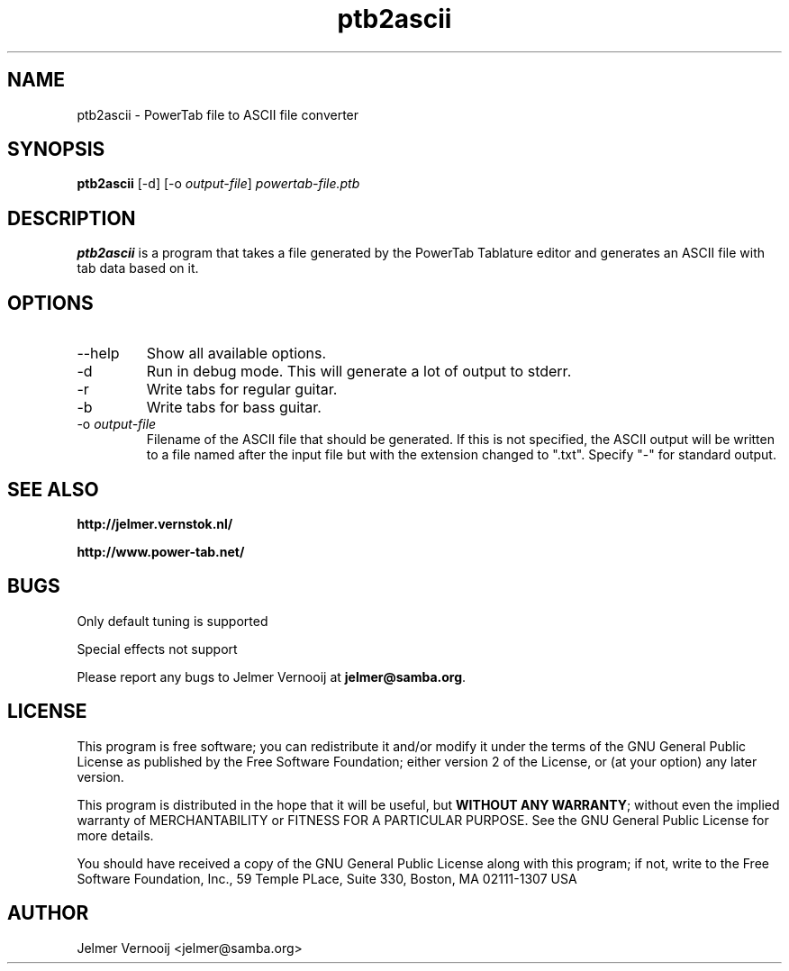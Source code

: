 .TH ptb2ascii 1 "4 May 2004"
.SH NAME
ptb2ascii \- PowerTab file to ASCII file converter
.SH SYNOPSIS
.PP
.B ptb2ascii
[-d]
[-o \fIoutput-file\fP]
\fIpowertab-file.ptb\fP
.RI
.SH DESCRIPTION
\fBptb2ascii\fP is a program that takes a file generated by the PowerTab 
Tablature editor and generates an ASCII file with tab data based on it.

.PP
.SH OPTIONS
.PP
.IP "--help"
Show all available options.
.IP "-d"
Run in debug mode. This will generate a lot of output to stderr.
.IP "-r"
Write tabs for regular guitar.
.IP "-b"
Write tabs for bass guitar.
.IP "-o \fIoutput-file\fP"
Filename of the ASCII file that should be generated. If this is not 
specified, the ASCII output will be written to a file named after the input 
file but with the extension changed to ".txt". 
Specify "-" for standard output.
.SH "SEE ALSO"
.BR http://jelmer.vernstok.nl/
.PP
.BR http://www.power-tab.net/

.SH BUGS
.PP
Only default tuning is supported
.PP
Special effects not support
.PP
Please report any bugs to Jelmer Vernooij at \fBjelmer@samba.org\fP.
.SH LICENSE
This program is free software; you can redistribute it and/or modify
it under the terms of the GNU General Public License as published by
the Free Software Foundation; either version 2 of the License, or
(at your option) any later version.
.PP
This program is distributed in the hope that it will be useful, but
\fBWITHOUT ANY WARRANTY\fR; without even the implied warranty of
MERCHANTABILITY or FITNESS FOR A PARTICULAR PURPOSE.  See the GNU 
General Public License for more details.
.PP
You should have received a copy of the GNU General Public License 
along with this program; if not, write to the Free Software
Foundation, Inc., 59 Temple PLace, Suite 330, Boston, MA  02111-1307  USA
.SH AUTHOR
.BR
 Jelmer Vernooij <jelmer@samba.org>
